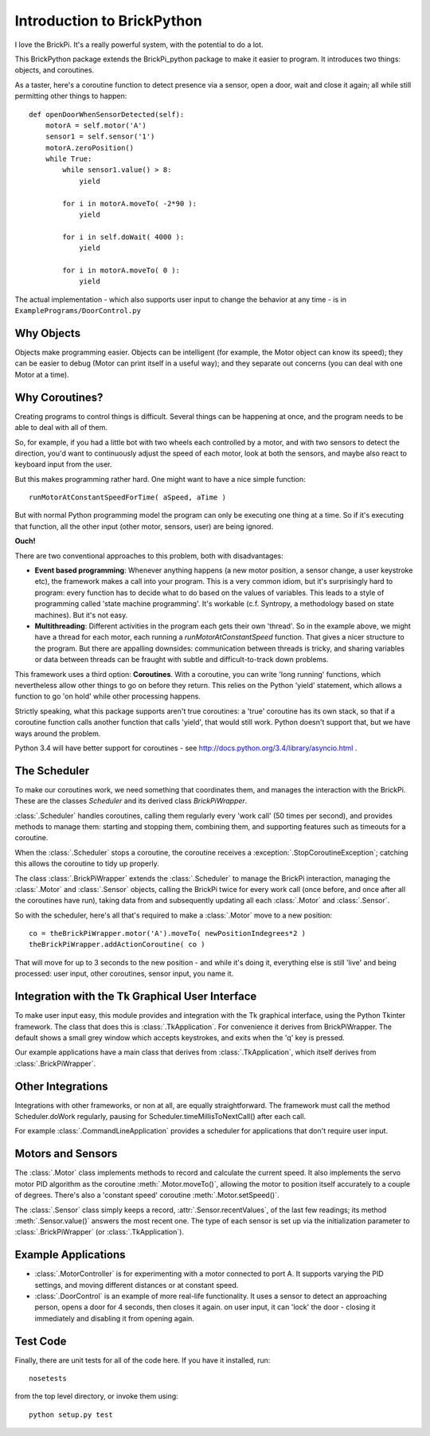 ===========================
Introduction to BrickPython
===========================

I love the BrickPi.  It's a really powerful system, with the potential to do a lot.

This BrickPython package extends the BrickPi_python package to make it easier to program.  It introduces two things:
objects, and coroutines.

As a taster, here's a coroutine function to detect presence via a sensor, open a door, wait and close it again; all while still permitting other things to happen::

    def openDoorWhenSensorDetected(self):
        motorA = self.motor('A')
        sensor1 = self.sensor('1')
        motorA.zeroPosition()
        while True:
            while sensor1.value() > 8:
                yield

            for i in motorA.moveTo( -2*90 ):
                yield

            for i in self.doWait( 4000 ):
                yield

            for i in motorA.moveTo( 0 ):
                yield

The actual implementation - which also supports user input to change the behavior at any time - is in ``ExamplePrograms/DoorControl.py``

Why Objects
===========

Objects make programming easier.  Objects can be intelligent (for example, the Motor object can know its speed); they
can be easier to debug (Motor can print itself in a useful way); and they separate out concerns (you can deal with one
Motor at a time).

Why Coroutines?
===============

Creating programs to control things is difficult.  Several things can be happening at once, and the program
needs to be able to deal with all of them.

So, for example, if you had a little bot with two wheels each controlled by a motor, and with two sensors to
detect the direction, you'd want to continuously adjust the speed of each motor, look at both the sensors, and maybe
also react to keyboard input from the user.

But this makes programming rather hard.  One might want to have a nice simple function::

	runMotorAtConstantSpeedForTime( aSpeed, aTime )

But with normal Python programming model the program can only be executing one thing at a time.  So if it's executing
that function, all the other input (other motor, sensors, user) are being ignored.

**Ouch!**

There are two conventional approaches to this problem, both with disadvantages:

*   **Event based programming**: Whenever anything happens (a new motor position, a sensor change, a user keystroke etc),
    the framework makes a call into your program.   This is a very common idiom, but it's surprisingly hard to program:
    every function has to decide what to do based on the values of variables.  This leads to a style of programming called 'state
    machine programming'.  It's workable (c.f. Syntropy, a methodology based on state machines).
    But it's not easy.


* 	**Multithreading**: Different activities in the program each gets their own 'thread'.  So in the example above, we might
	have a thread for each motor, each running a `runMotorAtConstantSpeed` function.  That gives a nicer structure to the
	program.  But there are appalling downsides: communication between threads is tricky, and sharing variables or data
	between threads can be fraught with subtle and difficult-to-track down problems.

This framework uses a third option: **Coroutines**.   With a coroutine, you can write 'long running' functions, which
nevertheless allow other things to go on before they return.  This relies on the Python 'yield' statement, which
allows a function to go 'on hold' while other processing happens.

Strictly speaking, what this package supports aren't true coroutines: a 'true' coroutine has its own stack, so
that if a coroutine function calls another function that calls 'yield', that would still work.
Python doesn't support that, but
we have ways around the problem.

Python 3.4 will have better support for coroutines - see http://docs.python.org/3.4/library/asyncio.html .

The Scheduler
=============

To make our coroutines work, we need something that coordinates them, and manages the interaction with the BrickPi.  These are the classes `Scheduler` and its derived class `BrickPiWrapper`.

:class:`.Scheduler` handles coroutines, calling them regularly every 'work call' (50 times per second), and provides methods to manage them:
starting and stopping them, combining them, and supporting features such as timeouts for a coroutine.

When the :class:`.Scheduler` stops a coroutine, the coroutine receives a :exception:`.StopCoroutineException`; catching this allows the coroutine to tidy up properly.

The class :class:`.BrickPiWrapper` extends the :class:`.Scheduler` to manage the BrickPi interaction, managing the :class:`.Motor` and :class:`.Sensor` objects, calling the BrickPi twice
for every work call (once before, and once after all the coroutines have run), taking data from and subsequently updating all
each :class:`.Motor` and :class:`.Sensor`.

So with the scheduler, here's all that's required to make a :class:`.Motor` move to a new position::

        co = theBrickPiWrapper.motor('A').moveTo( newPositionIndegrees*2 )
        theBrickPiWrapper.addActionCoroutine( co )

That will move for up to 3 seconds to the new position - and while it's doing it, everything else
is still 'live' and being processed: user input, other
coroutines, sensor input, you name it.

Integration with the Tk Graphical User Interface
================================================

To make user input easy, this module provides and integration with the Tk graphical interface, using the Python Tkinter framework.
The class that does this is :class:`.TkApplication`.   For convenience it derives from BrickPiWrapper.  The default
shows a small grey window which accepts keystrokes, and exits when the 'q' key is pressed.

Our example applications have a main class that derives from :class:`.TkApplication`, which itself derives from :class:`.BrickPiWrapper`.


Other Integrations
==================

Integrations with other frameworks, or non at all, are equally straightforward.   The framework must call the
method Scheduler.doWork regularly, pausing for Scheduler.timeMillisToNextCall() after each call.

For example :class:`.CommandLineApplication` provides a scheduler for applications that don't require user input.

Motors and Sensors
==================

The :class:`.Motor` class implements methods to record and calculate the current speed.  It also implements the servo motor PID algorithm as the coroutine :meth:`.Motor.moveTo()`, allowing the motor
to position itself accurately to a couple of degrees.  There's also a 'constant speed' coroutine :meth:`.Motor.setSpeed()`.

The :class:`.Sensor` class simply keeps a record, :attr:`.Sensor.recentValues`, of the last few readings; its method :meth:`.Sensor.value()` answers the most recent one.  The type of each sensor
is set up via the initialization parameter to :class:`.BrickPiWrapper` (or :class:`.TkApplication`).

Example Applications
====================

* :class:`.MotorController` is for experimenting with a motor connected to port A.  It supports varying the PID settings, and moving different distances or at constant speed.

* :class:`.DoorControl` is an example of more real-life functionality.  It uses a sensor to detect an approaching person, opens a door for 4 seconds, then closes it again.
  on user input, it can 'lock' the door - closing it immediately and disabling it from opening again.


Test Code
=========

Finally, there are unit tests for all of the code here.  If you have it installed, run::

	nosetests

from the top level directory, or invoke them using::

    python setup.py test

